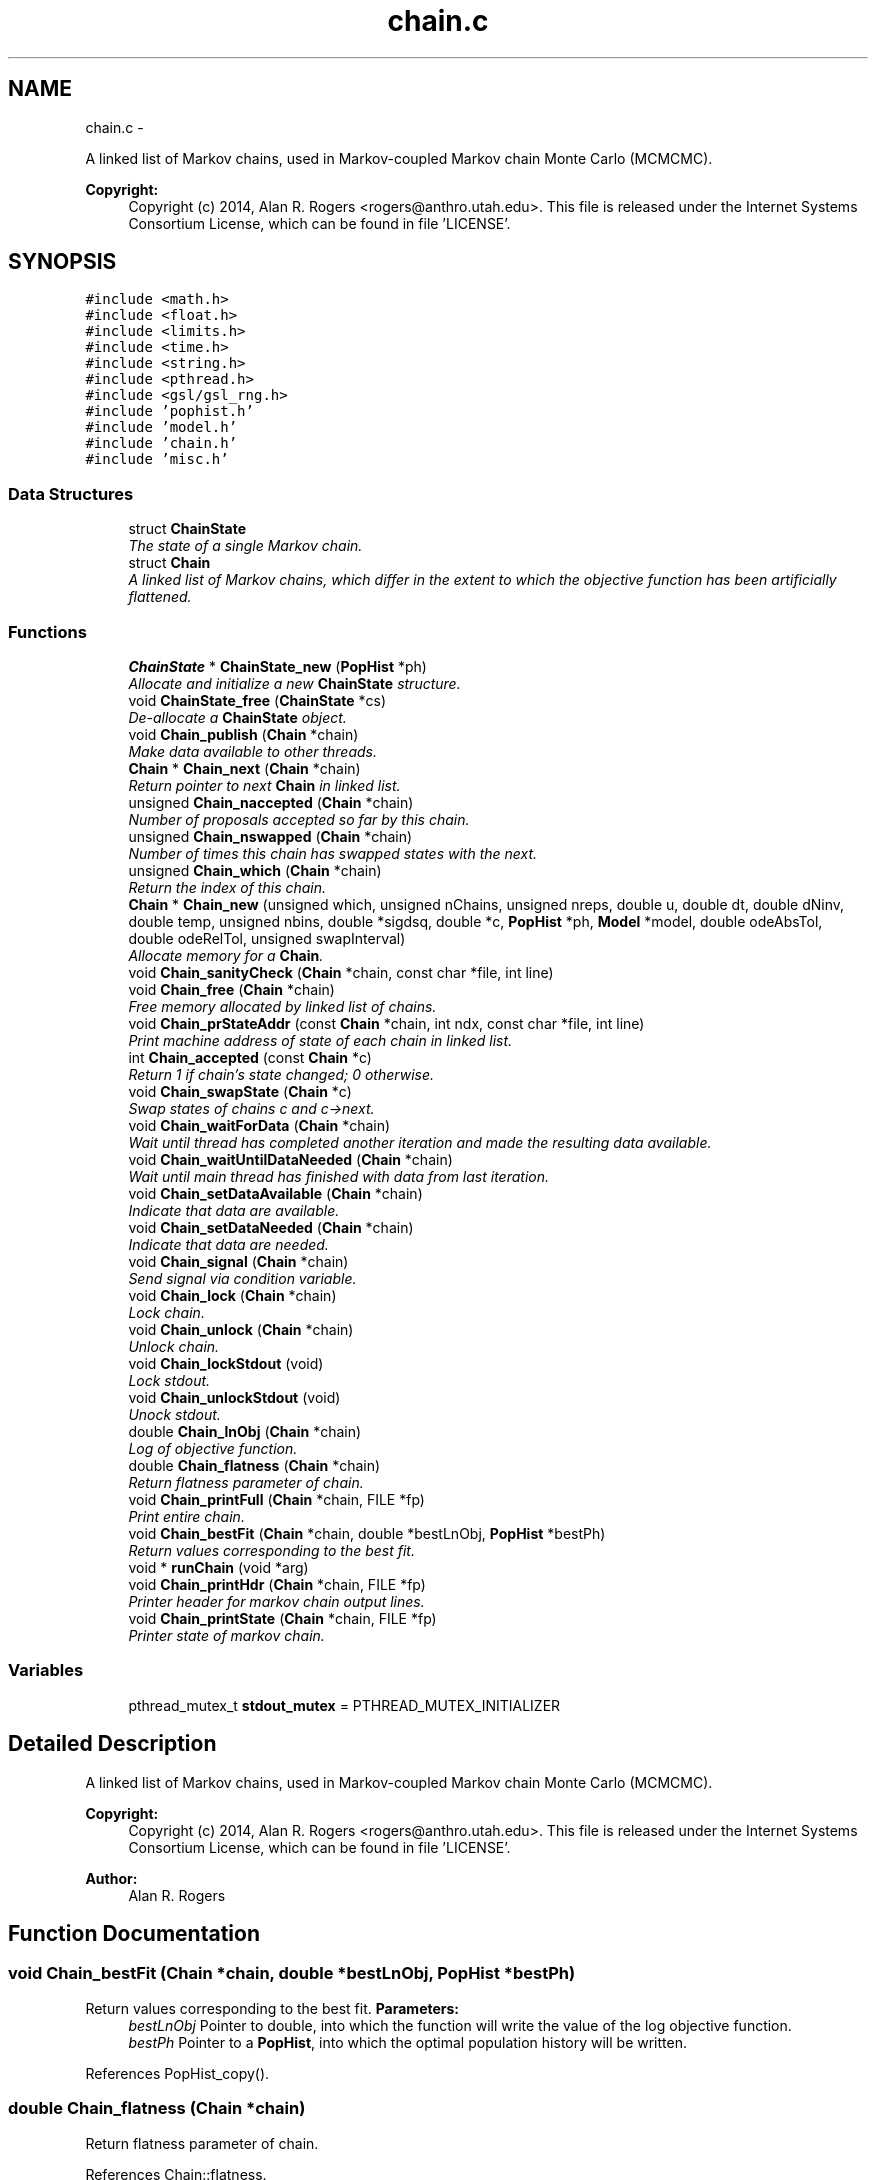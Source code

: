 .TH "chain.c" 3 "Sat Jun 6 2015" "Version 0.1" "ldpsiz" \" -*- nroff -*-
.ad l
.nh
.SH NAME
chain.c \- 
.PP
A linked list of Markov chains, used in Markov-coupled Markov chain Monte Carlo (MCMCMC)\&. 
.PP
\fBCopyright:\fP
.RS 4
Copyright (c) 2014, Alan R\&. Rogers <rogers@anthro.utah.edu>\&. This file is released under the Internet Systems Consortium License, which can be found in file 'LICENSE'\&. 
.RE
.PP
 

.SH SYNOPSIS
.br
.PP
\fC#include <math\&.h>\fP
.br
\fC#include <float\&.h>\fP
.br
\fC#include <limits\&.h>\fP
.br
\fC#include <time\&.h>\fP
.br
\fC#include <string\&.h>\fP
.br
\fC#include <pthread\&.h>\fP
.br
\fC#include <gsl/gsl_rng\&.h>\fP
.br
\fC#include 'pophist\&.h'\fP
.br
\fC#include 'model\&.h'\fP
.br
\fC#include 'chain\&.h'\fP
.br
\fC#include 'misc\&.h'\fP
.br

.SS "Data Structures"

.in +1c
.ti -1c
.RI "struct \fBChainState\fP"
.br
.RI "\fIThe state of a single Markov chain\&. \fP"
.ti -1c
.RI "struct \fBChain\fP"
.br
.RI "\fIA linked list of Markov chains, which differ in the extent to which the objective function has been artificially flattened\&. \fP"
.in -1c
.SS "Functions"

.in +1c
.ti -1c
.RI "\fBChainState\fP * \fBChainState_new\fP (\fBPopHist\fP *ph)"
.br
.RI "\fIAllocate and initialize a new \fBChainState\fP structure\&. \fP"
.ti -1c
.RI "void \fBChainState_free\fP (\fBChainState\fP *cs)"
.br
.RI "\fIDe-allocate a \fBChainState\fP object\&. \fP"
.ti -1c
.RI "void \fBChain_publish\fP (\fBChain\fP *chain)"
.br
.RI "\fIMake data available to other threads\&. \fP"
.ti -1c
.RI "\fBChain\fP * \fBChain_next\fP (\fBChain\fP *chain)"
.br
.RI "\fIReturn pointer to next \fBChain\fP in linked list\&. \fP"
.ti -1c
.RI "unsigned \fBChain_naccepted\fP (\fBChain\fP *chain)"
.br
.RI "\fINumber of proposals accepted so far by this chain\&. \fP"
.ti -1c
.RI "unsigned \fBChain_nswapped\fP (\fBChain\fP *chain)"
.br
.RI "\fINumber of times this chain has swapped states with the next\&. \fP"
.ti -1c
.RI "unsigned \fBChain_which\fP (\fBChain\fP *chain)"
.br
.RI "\fIReturn the index of this chain\&. \fP"
.ti -1c
.RI "\fBChain\fP * \fBChain_new\fP (unsigned which, unsigned nChains, unsigned nreps, double u, double dt, double dNinv, double temp, unsigned nbins, double *sigdsq, double *c, \fBPopHist\fP *ph, \fBModel\fP *model, double odeAbsTol, double odeRelTol, unsigned swapInterval)"
.br
.RI "\fIAllocate memory for a \fBChain\fP\&. \fP"
.ti -1c
.RI "void \fBChain_sanityCheck\fP (\fBChain\fP *chain, const char *file, int line)"
.br
.ti -1c
.RI "void \fBChain_free\fP (\fBChain\fP *chain)"
.br
.RI "\fIFree memory allocated by linked list of chains\&. \fP"
.ti -1c
.RI "void \fBChain_prStateAddr\fP (const \fBChain\fP *chain, int ndx, const char *file, int line)"
.br
.RI "\fIPrint machine address of state of each chain in linked list\&. \fP"
.ti -1c
.RI "int \fBChain_accepted\fP (const \fBChain\fP *c)"
.br
.RI "\fIReturn 1 if chain's state changed; 0 otherwise\&. \fP"
.ti -1c
.RI "void \fBChain_swapState\fP (\fBChain\fP *c)"
.br
.RI "\fISwap states of chains c and c->next\&. \fP"
.ti -1c
.RI "void \fBChain_waitForData\fP (\fBChain\fP *chain)"
.br
.RI "\fIWait until thread has completed another iteration and made the resulting data available\&. \fP"
.ti -1c
.RI "void \fBChain_waitUntilDataNeeded\fP (\fBChain\fP *chain)"
.br
.RI "\fIWait until main thread has finished with data from last iteration\&. \fP"
.ti -1c
.RI "void \fBChain_setDataAvailable\fP (\fBChain\fP *chain)"
.br
.RI "\fIIndicate that data are available\&. \fP"
.ti -1c
.RI "void \fBChain_setDataNeeded\fP (\fBChain\fP *chain)"
.br
.RI "\fIIndicate that data are needed\&. \fP"
.ti -1c
.RI "void \fBChain_signal\fP (\fBChain\fP *chain)"
.br
.RI "\fISend signal via condition variable\&. \fP"
.ti -1c
.RI "void \fBChain_lock\fP (\fBChain\fP *chain)"
.br
.RI "\fILock chain\&. \fP"
.ti -1c
.RI "void \fBChain_unlock\fP (\fBChain\fP *chain)"
.br
.RI "\fIUnlock chain\&. \fP"
.ti -1c
.RI "void \fBChain_lockStdout\fP (void)"
.br
.RI "\fILock stdout\&. \fP"
.ti -1c
.RI "void \fBChain_unlockStdout\fP (void)"
.br
.RI "\fIUnock stdout\&. \fP"
.ti -1c
.RI "double \fBChain_lnObj\fP (\fBChain\fP *chain)"
.br
.RI "\fILog of objective function\&. \fP"
.ti -1c
.RI "double \fBChain_flatness\fP (\fBChain\fP *chain)"
.br
.RI "\fIReturn flatness parameter of chain\&. \fP"
.ti -1c
.RI "void \fBChain_printFull\fP (\fBChain\fP *chain, FILE *fp)"
.br
.RI "\fIPrint entire chain\&. \fP"
.ti -1c
.RI "void \fBChain_bestFit\fP (\fBChain\fP *chain, double *bestLnObj, \fBPopHist\fP *bestPh)"
.br
.RI "\fIReturn values corresponding to the best fit\&. \fP"
.ti -1c
.RI "void * \fBrunChain\fP (void *arg)"
.br
.ti -1c
.RI "void \fBChain_printHdr\fP (\fBChain\fP *chain, FILE *fp)"
.br
.RI "\fIPrinter header for markov chain output lines\&. \fP"
.ti -1c
.RI "void \fBChain_printState\fP (\fBChain\fP *chain, FILE *fp)"
.br
.RI "\fIPrinter state of markov chain\&. \fP"
.in -1c
.SS "Variables"

.in +1c
.ti -1c
.RI "pthread_mutex_t \fBstdout_mutex\fP = PTHREAD_MUTEX_INITIALIZER"
.br
.in -1c
.SH "Detailed Description"
.PP 
A linked list of Markov chains, used in Markov-coupled Markov chain Monte Carlo (MCMCMC)\&. 
.PP
\fBCopyright:\fP
.RS 4
Copyright (c) 2014, Alan R\&. Rogers <rogers@anthro.utah.edu>\&. This file is released under the Internet Systems Consortium License, which can be found in file 'LICENSE'\&. 
.RE
.PP


\fBAuthor:\fP
.RS 4
Alan R\&. Rogers 
.RE
.PP

.SH "Function Documentation"
.PP 
.SS "void \fBChain_bestFit\fP (\fBChain\fP *chain, double *bestLnObj, \fBPopHist\fP *bestPh)"
.PP
Return values corresponding to the best fit\&. \fBParameters:\fP
.RS 4
\fIbestLnObj\fP Pointer to double, into which the function will write the value of the log objective function\&.
.br
\fIbestPh\fP Pointer to a \fBPopHist\fP, into which the optimal population history will be written\&. 
.RE
.PP

.PP
References PopHist_copy()\&.
.SS "double \fBChain_flatness\fP (\fBChain\fP *chain)"
.PP
Return flatness parameter of chain\&. 
.PP
References Chain::flatness\&.
.SS "double \fBChain_lnObj\fP (\fBChain\fP *chain)"
.PP
Log of objective function\&. Does not calculate function\&. Just returns current stored value\&. 
.PP
Referenced by Chain_printState()\&.
.SS "void \fBChain_setDataAvailable\fP (\fBChain\fP *chain)"
.PP
Indicate that data are available\&. \fBChain\fP should be locked before calling this function\&. 
.PP
Referenced by Chain_publish()\&.
.SS "void \fBChain_setDataNeeded\fP (\fBChain\fP *chain)"
.PP
Indicate that data are needed\&. \fBChain\fP should be locked before calling this function\&. 
.SS "void \fBChain_swapState\fP (\fBChain\fP *c)"
.PP
Swap states of chains c and c->next\&. Lock both chains before calling this function\&. 
.PP
References Chain::next\&.
.SS "void \fBChain_waitForData\fP (\fBChain\fP *chain)"
.PP
Wait until thread has completed another iteration and made the resulting data available\&. On return, chain will be locked\&. 
.SS "void \fBChain_waitUntilDataNeeded\fP (\fBChain\fP *chain)"
.PP
Wait until main thread has finished with data from last iteration\&. On return, the chain will be locked\&. 
.SS "\fBChainState\fP * \fBChainState_new\fP (\fBPopHist\fP *ph)"
.PP
Allocate and initialize a new \fBChainState\fP structure\&. Occupies a single block of memory, using the 'struct hack' of C programming\&. 
.PP
References ChainState::ph, PopHist_calcSize(), PopHist_copy(), PopHist_init(), and PopHist_nepoch()\&.
.PP
Referenced by Chain_new()\&.
.SH "Author"
.PP 
Generated automatically by Doxygen for ldpsiz from the source code\&.
